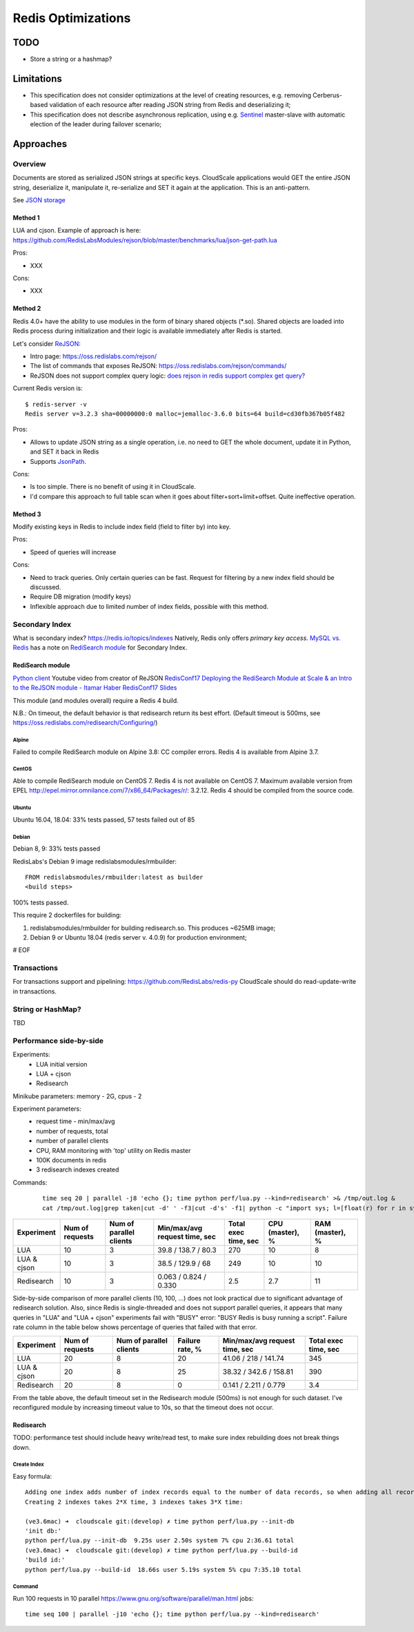 ===================
Redis Optimizations
===================

TODO
====
- Store a string or a hashmap?

Limitations
===========
- This specification does not consider optimizations at the level of creating resources, e.g. removing Cerberus-based validation of each resource after reading JSON string from Redis and deserializing it;
- This specification does not describe asynchronous replication, using e.g. `Sentinel <https://redis.io/topics/sentinel>`_ master-slave with automatic election of the leader during failover scenario;

Approaches
==========

Overview
--------
Documents are stored as serialized JSON strings at specific keys.  CloudScale applications would GET the entire JSON string, deserialize it, manipulate it, re-serialize and SET it again at the application. This is an anti-pattern.

See `JSON storage <https://redislabs.com/redis-best-practices/data-storage-patterns/json-storage/>`_

Method 1
""""""""
LUA and cjson. Example of approach is here: https://github.com/RedisLabsModules/rejson/blob/master/benchmarks/lua/json-get-path.lua


Pros:

- XXX

Cons:

- XXX

Method 2
""""""""
Redis 4.0+ have the ability to use modules in the form of binary shared objects (\*.so). Shared objects are loaded into Redis process during initialization and their logic is available immediately after Redis is started.

Let's consider `ReJSON <https://github.com/RedisLabsModules/rejson>`_:

* Intro page: https://oss.redislabs.com/rejson/
* The list of commands that exposes ReJSON: https://oss.redislabs.com/rejson/commands/
* ReJSON does not support complex query logic: `does rejson in redis support complex get query? <https://stackoverflow.com/questions/47518725/does-rejson-in-redis-support-complex-get-query>`_

Current Redis version is:
::

        $ redis-server -v
        Redis server v=3.2.3 sha=00000000:0 malloc=jemalloc-3.6.0 bits=64 build=cd30fb367b05f482

Pros:

- Allows to update JSON string as a single operation, i.e. no need to GET the whole document, update it in Python, and SET it back in Redis
- Supports `JsonPath <http://goessner.net/articles/JsonPath/>`_.

Cons:

- Is too simple. There is no benefit of using it in CloudScale.
- I'd compare this approach to full table scan when it goes about filter+sort+limit+offset. Quite ineffective operation.

Method 3
""""""""
Modify existing keys in Redis to include index field (field to filter by) into key.

Pros:

- Speed of queries will increase

Cons:

- Need to track queries. Only certain queries can be fast. Request for filtering by a new index field should be discussed.
- Require DB migration (modify keys)
- Inflexible approach due to limited number of index fields, possible with this method.

Secondary Index
---------------
What is secondary index? https://redis.io/topics/indexes
Natively, Redis only offers *primary key access*.
`MySQL vs. Redis <https://db-engines.com/en/system/MySQL%3BRedis>`_ has a note on `RediSearch module <https://oss.redislabs.com/redisearch/>`_ for Secondary Index.

RediSearch module
"""""""""""""""""
`Python client <https://github.com/RedisLabs/redisearch-py>`_
Youtube video from creator of ReJSON `RedisConf17 Deploying the RediSearch Module at Scale & an Intro to the ReJSON module - Itamar Haber <https://www.youtube.com/watch?v=MDnHFWTxDPQ>`_
`RedisConf17 Slides <https://www.slideshare.net/RedisLabs/redisconf17-searching-billions-of-documents-with-redis>`_

This module (and modules overall) require a Redis 4 build.

N.B.: On timeout, the default behavior is that redisearch return its best effort. (Default timeout is 500ms, see https://oss.redislabs.com/redisearch/Configuring/)

Alpine
''''''
Failed to compile RediSearch module on Alpine 3.8: CC compiler errors.
Redis 4 is available from Alpine 3.7.

CentOS
''''''
Able to compile RediSearch module on CentOS 7.
Redis 4 is not available on CentOS 7. Maximum available version from EPEL http://epel.mirror.omnilance.com/7/x86_64/Packages/r/: 3.2.12.
Redis 4 should be compiled from the source code.

Ubuntu
''''''
Ubuntu 16.04, 18.04: 33% tests passed, 57 tests failed out of 85

Debian
''''''
Debian 8, 9: 33% tests passed

RedisLabs's Debian 9 image redislabsmodules/rmbuilder:
::

        FROM redislabsmodules/rmbuilder:latest as builder
        <build steps>

100% tests passed.

This require 2 dockerfiles for building:

1) redislabsmodules/rmbuilder for building redisearch.so. This produces ~625MB image;
2) Debian 9 or Ubuntu 18.04 (redis server v. 4.0.9) for production environment;


# EOF

Transactions
------------
For transactions support and pipelining: https://github.com/RedisLabs/redis-py
CloudScale should do read-update-write in transactions.

String or HashMap?
------------------
TBD

Performance side-by-side
------------------------
Experiments:
 - LUA initial version
 - LUA + cjson
 - Redisearch

Minikube parameters: memory - 2G, cpus - 2

Experiment parameters:
 - request time - min/max/avg
 - number of requests, total
 - number of parallel clients
 - CPU, RAM monitoring with 'top' utility on Redis master
 - 100K documents in redis
 - 3 redisearch indexes created

Commands:
 ::

         time seq 20 | parallel -j8 'echo {}; time python perf/lua.py --kind=redisearch' >& /tmp/out.log &
         cat /tmp/out.log|grep taken|cut -d' ' -f3|cut -d's' -f1| python -c "import sys; l=[float(r) for r in sys.stdin.readlines()]; print(len(l), min(l), max(l), sum(l)/len(l))"

+-------------+-----------------+-------------------------+-------------------------------+----------------------+-----------------+-----------------+
| Experiment  | Num of requests | Num of parallel clients | Min/max/avg request time, sec | Total exec time, sec | CPU (master), % | RAM (master), % |
+=============+=================+=========================+===============================+======================+=================+=================+
| LUA         | 10              | 3                       | 39.8 / 138.7 / 80.3           | 270                  | 10              | 8               |
+-------------+-----------------+-------------------------+-------------------------------+----------------------+-----------------+-----------------+
| LUA & cjson | 10              | 3                       | 38.5 / 129.9 / 68             | 249                  | 10              | 10              |
+-------------+-----------------+-------------------------+-------------------------------+----------------------+-----------------+-----------------+
| Redisearch  | 10              | 3                       | 0.063 / 0.824 / 0.330         | 2.5                  | 2.7             | 11              |
+-------------+-----------------+-------------------------+-------------------------------+----------------------+-----------------+-----------------+

Side-by-side comparison of more parallel clients (10, 100, ...) does not look practical due to significant advantage of redisearch solution.
Also, since Redis is single-threaded and does not support parallel queries, it appears that many queries in "LUA" and "LUA + cjson" experiments fail with "BUSY" error: "BUSY Redis is busy running a script". Failure rate column in the table below shows percentage of queries that failed with that error.

+-------------+-----------------+-------------------------+-----------------+-------------------------------+----------------------+
| Experiment  | Num of requests | Num of parallel clients | Failure rate, % | Min/max/avg request time, sec | Total exec time, sec |
+=============+=================+=========================+=================+===============================+======================+
| LUA         | 20              | 8                       | 20              | 41.06 / 218 / 141.74          | 345                  |
+-------------+-----------------+-------------------------+-----------------+-------------------------------+----------------------+
| LUA & cjson | 20              | 8                       | 25              | 38.32 / 342.6 / 158.81        | 390                  |
+-------------+-----------------+-------------------------+-----------------+-------------------------------+----------------------+
| Redisearch  | 20              | 8                       | 0               | 0.141 / 2.211 / 0.779         | 3.4                  |
+-------------+-----------------+-------------------------+-----------------+-------------------------------+----------------------+

From the table above, the default timeout set in the Redisearch module (500ms) is not enough for such dataset. I've reconfigured module by increasing timeout value to 10s, so that the timeout does not occur.

Redisearch
""""""""""
TODO: performance test should include heavy write/read test, to make sure index rebuilding does not break things down.

Create Index
''''''''''''

Easy formula:
::

        Adding one index adds number of index records equal to the number of data records, so when adding all records takes X time, creating one index takes X time.
        Creating 2 indexes takes 2*X time, 3 indexes takes 3*X time:

        (ve3.6mac) ➜  cloudscale git:(develop) ✗ time python perf/lua.py --init-db
        'init db:'
        python perf/lua.py --init-db  9.25s user 2.50s system 7% cpu 2:36.61 total
        (ve3.6mac) ➜  cloudscale git:(develop) ✗ time python perf/lua.py --build-id
        'build id:'
        python perf/lua.py --build-id  18.66s user 5.19s system 5% cpu 7:35.10 total

Command
''''''

Run 100 requests in 10 parallel https://www.gnu.org/software/parallel/man.html jobs:
::

        time seq 100 | parallel -j10 'echo {}; time python perf/lua.py --kind=redisearch'

